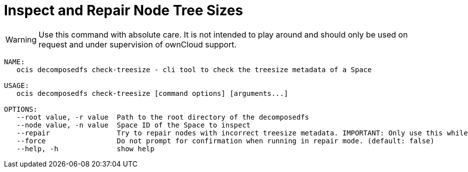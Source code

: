 = Inspect and Repair Node Tree Sizes

WARNING: Use this command with absolute care. It is not intended to play around and should only be used on request and under supervision of ownCloud support. 

[source,bash]
----
NAME:
   ocis decomposedfs check-treesize - cli tool to check the treesize metadata of a Space

USAGE:
   ocis decomposedfs check-treesize [command options] [arguments...]

OPTIONS:
   --root value, -r value  Path to the root directory of the decomposedfs
   --node value, -n value  Space ID of the Space to inspect
   --repair                Try to repair nodes with incorrect treesize metadata. IMPORTANT: Only use this while ownCloud Infinite Scale is not running. (default: false)
   --force                 Do not prompt for confirmation when running in repair mode. (default: false)
   --help, -h              show help
----
